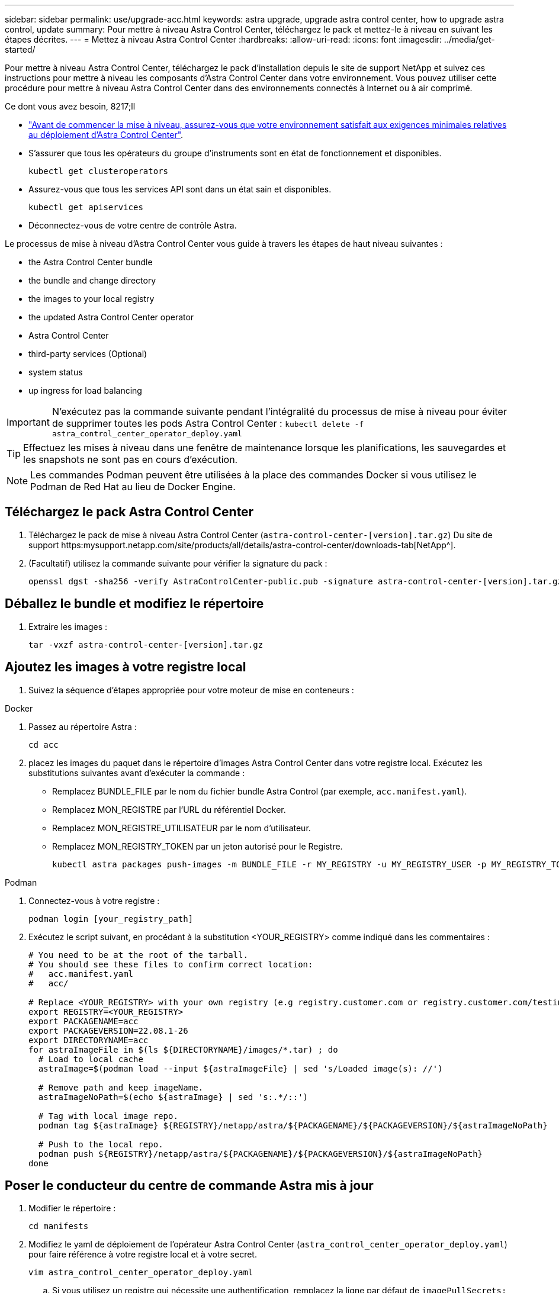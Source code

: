 ---
sidebar: sidebar 
permalink: use/upgrade-acc.html 
keywords: astra upgrade, upgrade astra control center, how to upgrade astra control, update 
summary: Pour mettre à niveau Astra Control Center, téléchargez le pack et mettez-le à niveau en suivant les étapes décrites. 
---
= Mettez à niveau Astra Control Center
:hardbreaks:
:allow-uri-read: 
:icons: font
:imagesdir: ../media/get-started/


Pour mettre à niveau Astra Control Center, téléchargez le pack d'installation depuis le site de support NetApp et suivez ces instructions pour mettre à niveau les composants d'Astra Control Center dans votre environnement. Vous pouvez utiliser cette procédure pour mettre à niveau Astra Control Center dans des environnements connectés à Internet ou à air comprimé.

.Ce dont vous avez besoin, 8217;ll
* link:../get-started/requirements.html["Avant de commencer la mise à niveau, assurez-vous que votre environnement satisfait aux exigences minimales relatives au déploiement d'Astra Control Center"].
* S'assurer que tous les opérateurs du groupe d'instruments sont en état de fonctionnement et disponibles.
+
[listing]
----
kubectl get clusteroperators
----
* Assurez-vous que tous les services API sont dans un état sain et disponibles.
+
[listing]
----
kubectl get apiservices
----
* Déconnectez-vous de votre centre de contrôle Astra.


Le processus de mise à niveau d'Astra Control Center vous guide à travers les étapes de haut niveau suivantes :

*  the Astra Control Center bundle
*  the bundle and change directory
*  the images to your local registry
*  the updated Astra Control Center operator
*  Astra Control Center
*  third-party services (Optional)
*  system status
*  up ingress for load balancing



IMPORTANT: N'exécutez pas la commande suivante pendant l'intégralité du processus de mise à niveau pour éviter de supprimer toutes les pods Astra Control Center : `kubectl delete -f astra_control_center_operator_deploy.yaml`


TIP: Effectuez les mises à niveau dans une fenêtre de maintenance lorsque les planifications, les sauvegardes et les snapshots ne sont pas en cours d'exécution.


NOTE: Les commandes Podman peuvent être utilisées à la place des commandes Docker si vous utilisez le Podman de Red Hat au lieu de Docker Engine.



== Téléchargez le pack Astra Control Center

. Téléchargez le pack de mise à niveau Astra Control Center (`astra-control-center-[version].tar.gz`) Du site de support https:mysupport.netapp.com/site/products/all/details/astra-control-center/downloads-tab[NetApp^].
. (Facultatif) utilisez la commande suivante pour vérifier la signature du pack :
+
[listing]
----
openssl dgst -sha256 -verify AstraControlCenter-public.pub -signature astra-control-center-[version].tar.gz.sig astra-control-center-[version].tar.gz
----




== Déballez le bundle et modifiez le répertoire

. Extraire les images :
+
[listing]
----
tar -vxzf astra-control-center-[version].tar.gz
----




== Ajoutez les images à votre registre local

. Suivez la séquence d'étapes appropriée pour votre moteur de mise en conteneurs :


[role="tabbed-block"]
====
.Docker
--
. Passez au répertoire Astra :
+
[source, sh]
----
cd acc
----
. [[subSTEP_image_local_registry_push]]placez les images du paquet dans le répertoire d'images Astra Control Center dans votre registre local. Exécutez les substitutions suivantes avant d'exécuter la commande :
+
** Remplacez BUNDLE_FILE par le nom du fichier bundle Astra Control (par exemple, `acc.manifest.yaml`).
** Remplacez MON_REGISTRE par l'URL du référentiel Docker.
** Remplacez MON_REGISTRE_UTILISATEUR par le nom d'utilisateur.
** Remplacez MON_REGISTRY_TOKEN par un jeton autorisé pour le Registre.
+
[source, sh]
----
kubectl astra packages push-images -m BUNDLE_FILE -r MY_REGISTRY -u MY_REGISTRY_USER -p MY_REGISTRY_TOKEN
----




--
.Podman
--
. Connectez-vous à votre registre :
+
[source, sh]
----
podman login [your_registry_path]
----
. Exécutez le script suivant, en procédant à la substitution <YOUR_REGISTRY> comme indiqué dans les commentaires :
+
[source, sh]
----
# You need to be at the root of the tarball.
# You should see these files to confirm correct location:
#   acc.manifest.yaml
#   acc/

# Replace <YOUR_REGISTRY> with your own registry (e.g registry.customer.com or registry.customer.com/testing, etc..)
export REGISTRY=<YOUR_REGISTRY>
export PACKAGENAME=acc
export PACKAGEVERSION=22.08.1-26
export DIRECTORYNAME=acc
for astraImageFile in $(ls ${DIRECTORYNAME}/images/*.tar) ; do
  # Load to local cache
  astraImage=$(podman load --input ${astraImageFile} | sed 's/Loaded image(s): //')

  # Remove path and keep imageName.
  astraImageNoPath=$(echo ${astraImage} | sed 's:.*/::')

  # Tag with local image repo.
  podman tag ${astraImage} ${REGISTRY}/netapp/astra/${PACKAGENAME}/${PACKAGEVERSION}/${astraImageNoPath}

  # Push to the local repo.
  podman push ${REGISTRY}/netapp/astra/${PACKAGENAME}/${PACKAGEVERSION}/${astraImageNoPath}
done
----


--
====


== Poser le conducteur du centre de commande Astra mis à jour

. Modifier le répertoire :
+
[listing]
----
cd manifests
----
. Modifiez le yaml de déploiement de l'opérateur Astra Control Center (`astra_control_center_operator_deploy.yaml`) pour faire référence à votre registre local et à votre secret.
+
[listing]
----
vim astra_control_center_operator_deploy.yaml
----
+
.. Si vous utilisez un registre qui nécessite une authentification, remplacez la ligne par défaut de `imagePullSecrets: []` avec les éléments suivants :
+
[listing]
----
imagePullSecrets:
- name: <name_of_secret_with_creds_to_local_registry>
----
.. Changer `[your_registry_path]` pour le `kube-rbac-proxy` image dans le chemin du registre où vous avez poussé les images dans un ,étape précédente.
.. Changer `[your_registry_path]` pour le `acc-operator-controller-manager` image dans le chemin du registre où vous avez poussé les images dans un ,étape précédente.
.. Ajoutez les valeurs suivantes à la `env` section :
+
[listing]
----
- name: ACCOP_HELM_UPGRADETIMEOUT
  value: 300m
----
+
[listing, subs="+quotes"]
----
apiVersion: apps/v1
kind: Deployment
metadata:
  labels:
    control-plane: controller-manager
  name: acc-operator-controller-manager
  namespace: netapp-acc-operator
spec:
  replicas: 1
  selector:
    matchLabels:
      control-plane: controller-manager
  template:
    metadata:
      labels:
        control-plane: controller-manager
    spec:
      containers:
      - args:
        - --secure-listen-address=0.0.0.0:8443
        - --upstream=http://127.0.0.1:8080/
        - --logtostderr=true
        - --v=10
        *image: [your_registry_path]/kube-rbac-proxy:v4.8.0*
        name: kube-rbac-proxy
        ports:
        - containerPort: 8443
          name: https
      - args:
        - --health-probe-bind-address=:8081
        - --metrics-bind-address=127.0.0.1:8080
        - --leader-elect
        command:
        - /manager
        env:
        - name: ACCOP_LOG_LEVEL
          value: "2"
        *- name: ACCOP_HELM_UPGRADETIMEOUT*
          *value: 300m*
        *image: [your_registry_path]/acc-operator:[version x.y.z]*
        imagePullPolicy: IfNotPresent
      *imagePullSecrets: []*
----


. Installez le nouveau conducteur du centre de contrôle Astra :
+
[listing]
----
kubectl apply -f astra_control_center_operator_deploy.yaml
----
+
Exemple de réponse :

+
[listing]
----
namespace/netapp-acc-operator unchanged
customresourcedefinition.apiextensions.k8s.io/astracontrolcenters.astra.netapp.io configured
role.rbac.authorization.k8s.io/acc-operator-leader-election-role unchanged
clusterrole.rbac.authorization.k8s.io/acc-operator-manager-role configured
clusterrole.rbac.authorization.k8s.io/acc-operator-metrics-reader unchanged
clusterrole.rbac.authorization.k8s.io/acc-operator-proxy-role unchanged
rolebinding.rbac.authorization.k8s.io/acc-operator-leader-election-rolebinding unchanged
clusterrolebinding.rbac.authorization.k8s.io/acc-operator-manager-rolebinding configured
clusterrolebinding.rbac.authorization.k8s.io/acc-operator-proxy-rolebinding unchanged
configmap/acc-operator-manager-config unchanged
service/acc-operator-controller-manager-metrics-service unchanged
deployment.apps/acc-operator-controller-manager configured
----
. Vérifiez que les pods sont en cours d'exécution :
+
[listing]
----
kubectl get pods -n netapp-acc-operator
----




== Mettez à niveau Astra Control Center

. Modifier la ressource personnalisée Astra Control Center (CR) (`astra_control_center_min.yaml`) Et modifiez la version Astra (`astraVersion` intérieur de `Spec`) numéro au plus tard :
+
[listing]
----
kubectl edit acc -n [netapp-acc or custom namespace]
----
+

NOTE: Votre chemin de registre doit correspondre au chemin du registre où vous avez poussé les images dans un ,étape précédente.

. Ajoutez les lignes suivantes dans `additionalValues` intérieur de `Spec` Dans le CR Astra Control Center :
+
[listing]
----
additionalValues:
    nautilus:
      startupProbe:
        periodSeconds: 30
        failureThreshold: 600
----
. Effectuez l'une des opérations suivantes :
+
.. Si vous n'avez pas votre propre IngresController ou entrée et que vous avez utilisé le Centre de contrôle Astra avec sa passerelle Trafik comme service de type LoadBalancer et que vous souhaitez poursuivre cette configuration, spécifiez un autre champ `ingressType` (s'il n'est pas déjà présent) et réglez-le sur `AccTraefik`.
+
[listing]
----
ingressType: AccTraefik
----
.. Si vous voulez passer au déploiement d'entrée générique par défaut du centre de contrôle Astra, fournissez votre propre configuration d'entrée/contrôleur IngressController (avec terminaison TLS, etc.), ouvrez un itinéraire vers le centre de contrôle Astra, et définissez `ingressType` à `Generic`.
+
[listing]
----
ingressType: Generic
----
+

TIP: Si vous omettez le champ, le processus devient le déploiement générique. Si vous ne voulez pas le déploiement générique, assurez-vous d'ajouter le champ.



. (Facultatif) Vérifiez que les modules se terminent et deviennent disponibles à nouveau :
+
[listing]
----
watch kubectl get po -n [netapp-acc or custom namespace]
----
. Attendez que les conditions d'état de l'Astra indiquent que la mise à niveau est terminée et prête :
+
[listing]
----
kubectl get -o yaml -n [netapp-acc or custom namespace] astracontrolcenters.astra.netapp.io astra
----
+
Réponse :

+
[listing]
----
conditions:
  - lastTransitionTime: "2021-10-25T18:49:26Z"
    message: Astra is deployed
    reason: Complete
    status: "True"
    type: Ready
  - lastTransitionTime: "2021-10-25T18:49:26Z"
    message: Upgrading succeeded.
    reason: Complete
    status: "False"
    type: Upgrading
----
. Connectez-vous et vérifiez que tous les clusters et applications gérés sont toujours présents et protégés.
. Si l'opérateur n'a pas mis à jour le Cert-Manager, mettez à niveau les services tiers, puis.




== Mise à niveau de services tiers (facultatif)

Les services tiers Traefik et Cert-Manager ne sont pas mis à niveau au cours des étapes de mise à niveau précédentes. Vous pouvez éventuellement les mettre à niveau à l'aide de la procédure décrite ici ou conserver les versions de service existantes si votre système l'exige.

* *Traefik*: Par défaut, Astra Control Center gère le cycle de vie du déploiement Traefik. Réglage `externalTraefik` à `false` (Valeur par défaut) indique qu'aucun Traefik externe n'existe dans le système et que Traefik est installé et géré par Astra Control Center. Dans ce cas,  `externalTraefik` est défini sur `false`.
+
D'autre part, si vous avez votre propre déploiement Trafik, définissez `externalTraefik` à `true`. Dans ce cas, vous entretenez le déploiement et Astra Control Center ne mettra pas à niveau les CRD, sauf si `shouldUpgrade` est défini sur `true`.

* *Cert-Manager*: Par défaut, Astra Control Center installe le cert-Manager (et les CRD) sauf si vous avez défini `externalCertManager` à `true`. Réglez `shouldUpgrade` à `true` Pour mettre à niveau les CRD d'Astra Control Center.


Traefik est mis à niveau si l'une des conditions suivantes est remplie :

* ExternalTraefik : faux
* ExternalTraefik: Vrai ET shouldUpgrade: Vrai.


.Étapes
. Modifiez le `acc` CR :
+
[listing]
----
kubectl edit acc -n [netapp-acc or custom namespace]
----
. Modifiez le `externalTraefik` et le `shouldUpgrade` pour l'un ou l'autre `true` ou `false` au besoin.
+
[listing]
----
crds:
    externalTraefik: false
    externalCertManager: false
    shouldUpgrade: false
----




== Vérifiez l'état du système

. Connectez-vous à Astra Control Center.
. Vérifiez que tous vos clusters et applications gérés sont toujours présents et protégés.




== Configurer l'entrée pour l'équilibrage de charge

Vous pouvez configurer un objet d'entrée Kubernetes qui gère l'accès externe aux services, comme l'équilibrage de charge dans un cluster.

* La mise à niveau par défaut utilise le déploiement d'entrée générique. Dans ce cas, vous devrez également configurer un contrôleur d'entrée ou une ressource d'entrée.
* Si vous ne voulez pas un contrôleur d'entrée et voulez conserver ce que vous avez déjà, définissez `ingressType` à `AccTraefik`.



NOTE: Pour plus de détails sur le type de service « LoadBalancer » et l'entrée, voir link:../get-started/requirements.html["De formation"].

Les étapes diffèrent en fonction du type de contrôleur d'entrée utilisé :

* Contrôleur d'entrée Nginx
* Contrôleur d'entrée OpenShift


.Ce dont vous avez besoin, 8217;ll
* Dans la spécification CR,
+
** Si `crd.externalTraefik` est présent, il doit être réglé sur `false` OU
** Si `crd.externalTraefik` est `true`, `crd.shouldUpgrade` devrait également être `true`.


* Le requis https://kubernetes.io/docs/concepts/services-networking/ingress-controllers["contrôleur d'entrée"] doit déjà être déployé.
* Le https://kubernetes.io/docs/concepts/services-networking/ingress/#ingress-class["classe d'entrée"] correspondant au contrôleur d'entrée doit déjà être créé.
* Vous utilisez des versions Kubernetes entre et comprenant v1.19 et v1.21.


.Étapes du contrôleur d'entrée Nginx
. Utilisez le secret existant `secure-testing-cert` ou créez un secret de type[`kubernetes.io/tls`] Pour une clé privée TLS et un certificat dans `netapp-acc` (ou espace de noms personnalisé) comme décrit dans https://kubernetes.io/docs/concepts/configuration/secret/#tls-secrets["Secrets TLS"].
. Déployez une ressource entrée dans `netapp-acc` (ou espace de noms personnalisés) pour un schéma obsolète ou un nouveau schéma :
+
.. Pour un schéma obsolète, suivez cet exemple :
+
[listing]
----
apiVersion: extensions/v1beta1
kind: IngressClass
metadata:
  name: ingress-acc
  namespace: [netapp-acc or custom namespace]
  annotations:
    kubernetes.io/ingress.class: nginx
spec:
  tls:
  - hosts:
    - <ACC address>
    secretName: [tls secret name]
  rules:
  - host: [ACC address]
    http:
      paths:
      - backend:
        serviceName: traefik
        servicePort: 80
        pathType: ImplementationSpecific
----
.. Pour un nouveau schéma, suivez cet exemple :


+
[listing]
----
apiVersion: networking.k8s.io/v1
kind: Ingress
metadata:
  name: netapp-acc-ingress
  namespace: [netapp-acc or custom namespace]
spec:
  ingressClassName: [class name for nginx controller]
  tls:
  - hosts:
    - <ACC address>
    secretName: [tls secret name]
  rules:
  - host: <ACC address>
    http:
      paths:
        - path:
          backend:
            service:
              name: traefik
              port:
                number: 80
          pathType: ImplementationSpecific
----


.Étapes du contrôleur d'entrée OpenShift
. Procurez-vous votre certificat et obtenez les fichiers de clé, de certificat et d'autorité de certification prêts à l'emploi par la route OpenShift.
. Création de la route OpenShift :
+
[listing]
----
oc create route edge --service=traefik
--port=web -n [netapp-acc or custom namespace]
--insecure-policy=Redirect --hostname=<ACC address>
--cert=cert.pem --key=key.pem
----




=== Vérifiez la configuration de l'entrée

Vous pouvez vérifier la configuration de l'entrée avant de continuer.

. Assurez-vous que Traefik a changé en `clusterIP` De l'équilibreur de charge :
+
[listing]
----
kubectl get service traefik -n [netapp-acc or custom namespace]
----
. Vérifier les itinéraires dans Traefik :
+
[listing]
----
Kubectl get ingressroute ingressroutetls -n [netapp-acc or custom namespace]
-o yaml | grep "Host("
----
+

NOTE: Le résultat doit être vide.


